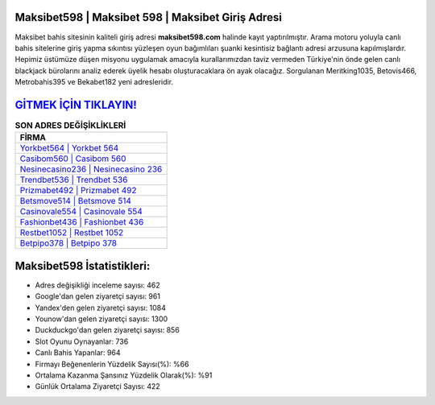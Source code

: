 ﻿Maksibet598 | Maksibet 598 | Maksibet Giriş Adresi
===================================

.. image:: images/maksibet-giris.jpg
   :width: 600
   
Maksibet bahis sitesinin kaliteli giriş adresi **maksibet598.com** halinde kayıt yaptırılmıştır. Arama motoru yoluyla canlı bahis sitelerine giriş yapma sıkıntısı yüzleşen oyun bağımlıları şuanki kesintisiz bağlantı adresi arzusuna kapılmışlardır. Hepimiz üstümüze düşen misyonu uygulamak amacıyla kurallarımızdan taviz vermeden Türkiye'nin önde gelen  canlı blackjack bürolarını analiz ederek üyelik hesabı oluşturacaklara ön ayak olacağız. Sorgulanan Meritking1035, Betovis466, Metrobahis395 ve Bekabet182 yeni adresleridir.

`GİTMEK İÇİN TIKLAYIN! <https://urlday.cc/git>`_
==============

.. list-table:: **SON ADRES DEĞİŞİKLİKLERİ**
   :widths: 100
   :header-rows: 1

   * - FİRMA
   * - `Yorkbet564 | Yorkbet 564 <yorkbet564-yorkbet-564-yorkbet-giris-adresi.html>`_
   * - `Casibom560 | Casibom 560 <casibom560-casibom-560-casibom-giris-adresi.html>`_
   * - `Nesinecasino236 | Nesinecasino 236 <nesinecasino236-nesinecasino-236-nesinecasino-giris-adresi.html>`_	 
   * - `Trendbet536 | Trendbet 536 <trendbet536-trendbet-536-trendbet-giris-adresi.html>`_	 
   * - `Prizmabet492 | Prizmabet 492 <prizmabet492-prizmabet-492-prizmabet-giris-adresi.html>`_ 
   * - `Betsmove514 | Betsmove 514 <betsmove514-betsmove-514-betsmove-giris-adresi.html>`_
   * - `Casinovale554 | Casinovale 554 <casinovale554-casinovale-554-casinovale-giris-adresi.html>`_	 
   * - `Fashionbet436 | Fashionbet 436 <fashionbet436-fashionbet-436-fashionbet-giris-adresi.html>`_
   * - `Restbet1052 | Restbet 1052 <restbet1052-restbet-1052-restbet-giris-adresi.html>`_
   * - `Betpipo378 | Betpipo 378 <betpipo378-betpipo-378-betpipo-giris-adresi.html>`_
	 
Maksibet598 İstatistikleri:
===================================	 
* Adres değişikliği inceleme sayısı: 462
* Google'dan gelen ziyaretçi sayısı: 961
* Yandex'den gelen ziyaretçi sayısı: 1084
* Younow'dan gelen ziyaretçi sayısı: 1300
* Duckduckgo'dan gelen ziyaretçi sayısı: 856
* Slot Oyunu Oynayanlar: 736
* Canlı Bahis Yapanlar: 964
* Firmayı Beğenenlerin Yüzdelik Sayısı(%): %66
* Ortalama Kazanma Şansınız Yüzdelik Olarak(%): %91
* Günlük Ortalama Ziyaretçi Sayısı: 422
